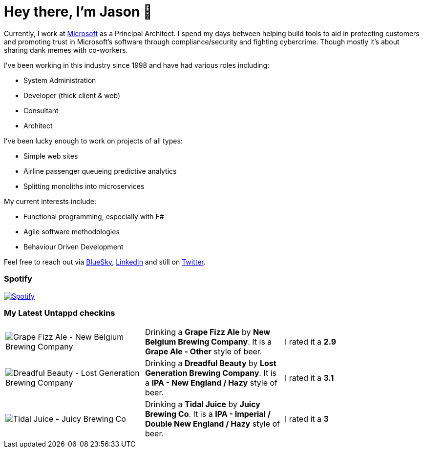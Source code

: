 ﻿# Hey there, I'm Jason 👋

Currently, I work at https://microsoft.com[Microsoft] as a Principal Architect. I spend my days between helping build tools to aid in protecting customers and promoting trust in Microsoft's software through compliance/security and fighting cybercrime. Though mostly it's about sharing dank memes with co-workers. 

I've been working in this industry since 1998 and have had various roles including:

- System Administration
- Developer (thick client & web)
- Consultant
- Architect

I've been lucky enough to work on projects of all types:

- Simple web sites
- Airline passenger queueing predictive analytics
- Splitting monoliths into microservices

My current interests include:

- Functional programming, especially with F#
- Agile software methodologies
- Behaviour Driven Development

Feel free to reach out via https://bsky.app/profile/jtucker.bsky.social[BlueSky], https://www.linkedin.com/in/jatucke/[LinkedIn] and still on https://twitter.com/jtucker[Twitter]. 

### Spotify

image:https://spotify-github-profile.kittinanx.com/api/view?uid=soulposition&cover_image=true&theme=compact&show_offline=false&background_color=121212&interchange=false["Spotify",link="https://open.spotify.com/user/soulposition"]

### My Latest Untappd checkins

|====
// untappd beer
| image:https://images.untp.beer/crop?width=200&height=200&stripmeta=true&url=https://untappd.s3.amazonaws.com/photos/2025_05_24/f051aa968d06d3168e031954c34124a8_c_1481784422_raw.jpg[Grape Fizz Ale - New Belgium Brewing Company] | Drinking a *Grape Fizz Ale* by *New Belgium Brewing Company*. It is a *Grape Ale - Other* style of beer. | I rated it a *2.9*
| image:https://images.untp.beer/crop?width=200&height=200&stripmeta=true&url=https://untappd.s3.amazonaws.com/photos/2025_05_20/8c33a7c4f1d09ff0b77dcb350ccba84f_c_1480570152_raw.jpg[Dreadful Beauty - Lost Generation Brewing Company] | Drinking a *Dreadful Beauty* by *Lost Generation Brewing Company*. It is a *IPA - New England / Hazy* style of beer. | I rated it a *3.1*
| image:https://images.untp.beer/crop?width=200&height=200&stripmeta=true&url=https://untappd.s3.amazonaws.com/photos/2025_05_17/f31b49b8242d1e1b24ebccd701b0a339_c_1479930948_raw.jpg[Tidal Juice - Juicy Brewing Co] | Drinking a *Tidal Juice* by *Juicy Brewing Co*. It is a *IPA - Imperial / Double New England / Hazy* style of beer. | I rated it a *3*
// untappd end
